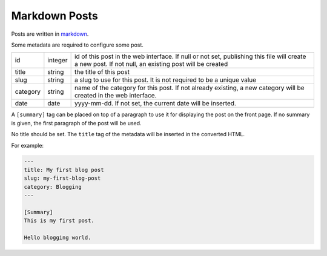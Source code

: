 Markdown Posts
==============

Posts are written in `markdown <https://daringfireball.net/projects/markdown/>`_.

Some metadata are required to configure some post.

======== ======= ==============================================================

id       integer id of this post in the web interface. If null or not set,
                 publishing this file will create a new post. If not null, an
                 existing post will be created
title    string  the title of this post
slug     string  a slug to use for this post. It is not required to be a unique
                 value
category string  name of the category for this post. If not already existing,
                 a new category will be created in the web interface.
date     date    yyyy-mm-dd. If not set, the current date will be inserted.

======== ======= ==============================================================

A ``[summary]`` tag can be placed on top of a paragraph to use it for displaying
the post on the front page.
If no summary is given, the first paragraph of the post will be used.

No title should be set.
The ``title`` tag of the metadata will be inserted in the converted HTML.

For example:

.. code-block:: text

   ---
   title: My first blog post
   slug: my-first-blog-post
   category: Blogging
   ---

   [Summary]
   This is my first post.

   Hello blogging world.

